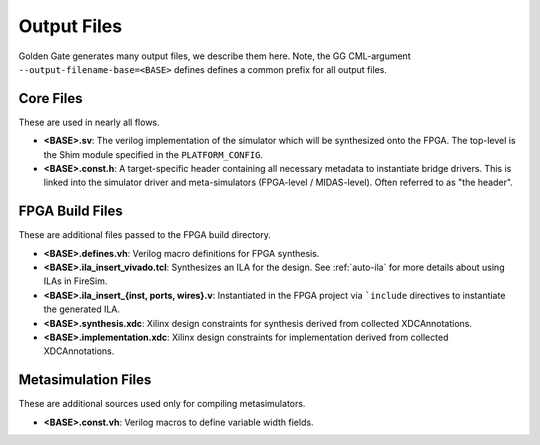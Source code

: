 Output Files
============

Golden Gate generates many output files, we describe them here. Note, the GG
CML-argument ``--output-filename-base=<BASE>`` defines defines a common prefix for all
output files.

Core Files
----------

These are used in nearly all flows.

- **<BASE>.sv**: The verilog implementation of the simulator which will be synthesized
  onto the FPGA. The top-level is the Shim module specified in the ``PLATFORM_CONFIG``.
- **<BASE>.const.h**: A target-specific header containing all necessary metadata to
  instantiate bridge drivers. This is linked into the simulator driver and
  meta-simulators (FPGA-level / MIDAS-level). Often referred to as "the header".

.. _fpga-build-files:

FPGA Build Files
----------------

These are additional files passed to the FPGA build directory.

- **<BASE>.defines.vh**: Verilog macro definitions for FPGA synthesis.
- **<BASE>.ila_insert_vivado.tcl**: Synthesizes an ILA for the design. See
  :ref:`auto-ila` for more details about using ILAs in FireSim.
- **<BASE>.ila_insert_{inst, ports, wires}.v**: Instantiated in the FPGA project via
  ```include`` directives to instantiate the generated ILA.
- **<BASE>.synthesis.xdc**: Xilinx design constraints for synthesis derived from
  collected XDCAnnotations.
- **<BASE>.implementation.xdc**: Xilinx design constraints for implementation derived
  from collected XDCAnnotations.

Metasimulation Files
--------------------

These are additional sources used only for compiling metasimulators.

- **<BASE>.const.vh**: Verilog macros to define variable width fields.
